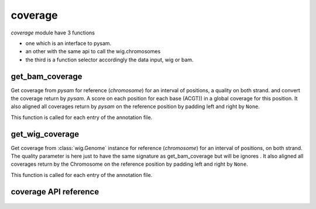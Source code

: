 .. _coverage:

========
coverage
========

*coverage* module have 3 functions

- one which is an interface to pysam.
- an other with the same api to call the wig.chromosomes
- the third is a function selector accordingly the data input, wig or bam.

get_bam_coverage
================

Get coverage from `pysam` for reference (*chromosome*) for an interval of positions, a quality on both strand.
and convert the coverage return by `pysam`. A score on each position for each base (ACGT)) in a global coverage for this
position.
It also aligned all coverages return by `pysam` on the reference position by padding left and right by ``None``.

This function is called for each entry of the annotation file.

get_wig_coverage
================

Get coverage from :class:`wig.Genome` instance for reference (*chromosome*) for an interval of positions, on both strand.
The quality parameter is here just to have the same signature as get_bam_coverage but will be ignores .
It also aligned all coverages return by the Chromosome on the reference position by padding left and right by ``None``.

This function is called for each entry of the annotation file.


coverage API reference
======================

  .. automodule:: craw.coverage
    :members:
    :private-members:
    :special-members:

